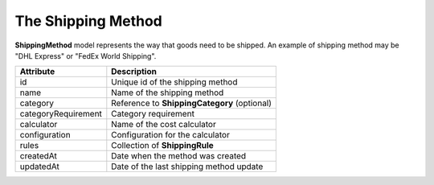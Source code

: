 The Shipping Method
===================

**ShippingMethod** model represents the way that goods need to be shipped. An example of shipping method may be "DHL Express" or "FedEx World Shipping".

+---------------------+----------------------------------------------+
| Attribute           | Description                                  |
+=====================+==============================================+
| id                  | Unique id of the shipping method             |
+---------------------+----------------------------------------------+
| name                | Name of the shipping method                  |
+---------------------+----------------------------------------------+
| category            | Reference to **ShippingCategory** (optional) |
+---------------------+----------------------------------------------+
| categoryRequirement | Category requirement                         |
+---------------------+----------------------------------------------+
| calculator          | Name of the cost calculator                  |
+---------------------+----------------------------------------------+
| configuration       | Configuration for the calculator             |
+---------------------+----------------------------------------------+
| rules               | Collection of **ShippingRule**               |
+---------------------+----------------------------------------------+
| createdAt           | Date when the method was created             |
+---------------------+----------------------------------------------+
| updatedAt           | Date of the last shipping method update      |
+---------------------+----------------------------------------------+
